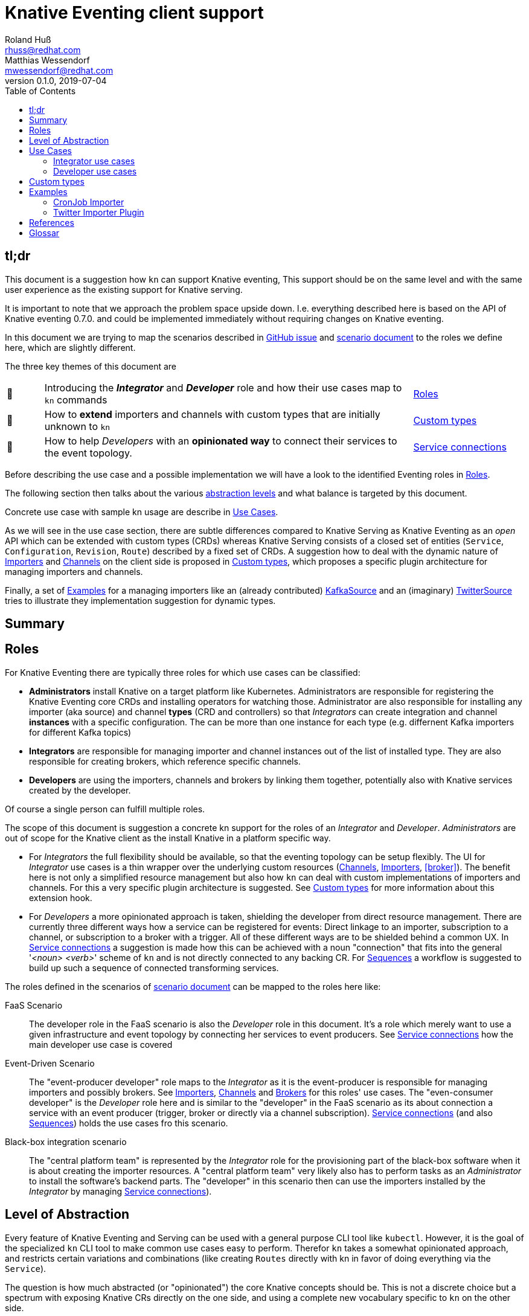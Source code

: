 
= Knative Eventing client support
Roland Huß <rhuss@redhat.com>; Matthias Wessendorf <mwessendorf@redhat.com>
v0.1.0, 2019-07-04
:icons: font
:toc:


== tl;dr

This document is a suggestion how `kn` can support Knative eventing,
This support should be on the same level and with the same user experience as the existing support for Knative serving.

It is important to note that we approach the problem space upside down.
I.e. everything described here is based on the API of Knative eventing 0.7.0.
and could be implemented immediately without requiring changes on Knative eventing.

In this document we are trying to map the scenarios described in <<eventing-ux-issue,GitHub issue>> and <<eventing-ux-scenarios,scenario document>> to the roles we define here, which are slightly different.

The three key themes of this document are

[cols="1,10,3"]
|===
| 🎥
| Introducing the **_Integrator_** and **_Developer_** role and how their use cases map to `kn` commands
| <<roles>>

| 🔌
| How to **extend** importers and channels with custom types that are initially unknown to `kn`
| <<custom-types>>

| 🎁
| How to help _Developers_ with an **opinionated way** to connect their services to the event topology.
| <<connections>>
|===


Before describing the use case and a possible implementation we will have a look to the identified Eventing roles in <<roles>>.

The following section then talks about the various <<abstraction,abstraction levels>> and what balance is targeted by this document.

Concrete use case with sample kn usage are describe in <<use-cases>>.

As we will see in the use case section, there are subtle differences compared to Knative Serving as Knative Eventing as an _open_ API which can be extended with custom types (CRDs) whereas Knative Serving consists of a closed set of entities (`Service`, `Configuration`, `Revision`, `Route`) described by a fixed set of CRDs.
A suggestion how to deal with the dynamic nature of <<importers>> and <<channels>> on the client side is proposed in <<custom-types>>, which proposes a specific plugin architecture for managing importers and channels.

Finally, a set of <<examples>> for a managing importers like an (already contributed) <<example-kafka-source, KafkaSource>> and an (imaginary) <<twitter-source, TwitterSource>> tries to illustrate they implementation suggestion for dynamic types.

[[summary]]
== Summary


[[roles]]
== Roles

For Knative Eventing there are typically three roles for which use cases can be classified:

* **Administrators** install Knative on a target platform like Kubernetes. Administrators are responsible for registering the Knative Eventing core CRDs and installing operators for watching those. Administrator are also responsible for installing any importer (aka source) and channel **types** (CRD and controllers) so that _Integrators_ can create integration and channel **instances** with a specific configuration. The can be more than one instance for each type (e.g. differnent Kafka importers for different Kafka topics)

* **Integrators** are responsible for managing importer and channel instances out of the list of installed type. They are also responsible for creating brokers, which reference specific channels.

* **Developers** are using the importers, channels and brokers by linking them together, potentially also with Knative services created by the developer.

Of course a single person can fulfill multiple roles.

The scope of this document is suggestion a concrete kn support for the roles of an _Integrator_ and _Developer_. _Administrators_ are out of scope for the Knative client as the install Knative in a platform specific way.

* For _Integrators_ the full flexibility should be available, so that the eventing topology can be setup flexibly. The UI for _Integrator_ use cases is a thin wrapper over the underlying custom resources (<<channels>>, <<importers>>, <<broker>>). The benefit here is not only a simplified resource management but also how `kn` can deal with custom implementations of importers and channels. For this a very specific plugin architecture is suggested. See <<custom-types>> for more information about this extension hook.

* For _Developers_ a more opinionated approach is taken, shielding the developer from direct resource management. There are currently three different ways how a service can be registered for events: Direct linkage to an importer, subscription to a channel, or subscription to a broker with a trigger. All of these different ways are to be shielded behind a common UX. In <<connections>> a suggestion is made how this can be achieved with a noun "connection" that fits into the general '_<noun> <verb>_' scheme of `kn` and is not directly connected to any backing CR. For <<sequences>> a workflow is suggested to build up such a sequence of connected transforming services.

The roles defined in the scenarios of <<eventing-ux-scenarios,scenario document>> can be mapped to the roles here like:

FaaS Scenario:: The developer role in the FaaS scenario is also the _Developer_ role in this document. It's a role which merely want to use a given infrastructure and event topology by connecting her services to event producers. See <<connections>> how the main developer use case is covered

Event-Driven Scenario:: The "event-producer developer" role maps to the _Integrator_ as it is the event-producer is responsible for managing importers and possibly brokers. See <<importers>>, <<channels>> and <<brokers>> for this roles' use cases. The "even-consumer developer" is the _Developer_ role here and is similar to the "developer" in the FaaS scenario as its about connection a service with an event producer (trigger, broker or directly via a channel subscription). <<connections>> (and also <<sequences>>) holds the use cases fro this scenario.

Black-box integration scenario:: The "central platform team" is represented by the _Integrator_ role for the provisioning part of the black-box software when it is about creating the importer resources. A "central platform team" very likely also has to perform tasks as an _Administrator_ to install the software's backend parts. The "developer" in this scenario then can use the importers installed by the _Integrator_ by managing <<connections>>).

[[abstraction]]
== Level of Abstraction

Every feature of Knative Eventing and Serving can be used with a general purpose CLI tool like `kubectl`.
However, it is the goal of the specialized `kn` CLI tool to make common use cases easy to perform.
Therefor `kn` takes a somewhat opinionated approach, and restricts certain variations and combinations (like creating `Routes` directly with kn in favor of doing everything via the `Service`).

The question is how much abstracted (or "opinionated") the core Knative concepts should be.
This is not a discrete choice but a spectrum with exposing Knative CRs directly on the one side, and using a complete new vocabulary specific to `kn` on the other side.

Let's have a quick look on both ends of the spectrum:

* [[abstraction-crs]] **Direct resource management** only provides a thin layer of creating a CR diretly. _Integrator_ use cases tend toward this end for managing the event topology with importers, channels or brokers.
* [[abstraction-use-case]] **Use-case backed interface** encapsulates the management of Knative custom resources behind an opinionated user interface. Examples for this higher-order abstractions are:
** `kn rollout --strategy blue-green` for creating
** `kn rollout --strategy canary --canary-target=2 --image=myservice:2.0` for creating a new revision with for a new version with a target of %2 procent for the canary.
** `kn connect --source github://secretname@github.com/user/helloworld --select ... --destination service://myservice` for connecting an importer to a broker, creating a trigger with `--select` which references a Knative service `myservice` as sink.
+
_Developer_ use cases are opinionated and make the underlying custom resources more or less opaque.

An interesting exception of this mapping here is the `kn service` command, which clearly serves a _Developer_ task. However, since a Knative `Service` is already a developer friendly abstraction and an umbrella resource for managing other resources (configuration, revisions, routes), it already has the proper abstraction to be used directly via `kn`. There is no similar umbrella object for Knative eventing. Although this is a _Developer_ task having this slight abstraction over managing a Service directly via `kubectl` has benefits, because it provides much value as it encapsulates domain knowledge how to create the underlying CR. A good example here are the option `--concurrency-limit` and `--concurrency-target` to `kn service create` which are kind of hard and soft limits for when to trigger an autoscaling event, but on the CR the end up in different places (direct CR field vs. provided as annotation)

[[use-cases]]
== Use Cases

All the use case in this section are crafted with this `kn` UI scheme in mind:

kn <noun> create <name>:: Create a _<noun>_ identified by _<name>_
kn <noun> update <name>:: Update a _<noun>_ identified by _<name>_
kn <noun> show <name>:: Show details of the _<noun>_ instance with name _<name>_ footnote:[This is currently still named as _describe_ but under discussion to be renamed.]
kn <noun> delete <name>:: Delete an instance of _<noun>_  with _<name>_
kn <noun> list <prefix>:: List entities. If _<name-prefix>_ is given, filter the entity names on this prefix.

_<noun>_ can be either directly reflecting the underlying Knative custom resource (typical for _Integrator_ based use cases) or more abstract, developer oriented, concepts like the proposed `connection` which describes any connection from a `service` to the event backend. See <<connections>> for details.

Also, when there is a (hierarchical) relationship between _<nouns>_ (like between `service` and `revision`) special option might filter on the high-level _<noun>_ (like in `kn revision list --service myservice`).

This scheme which has been applied successfully for managine Knative serving should be preserved for Knatice eventing support as well.

It is to be discussed whether the scheme should be relaxed for supporting developer workflows more naturally, eg. like in

```
kn rollout
kn rollback
kn connect <service> --broker mybroker
kn disconnect <service> --all
kn split revision1:10% revision2:90%
```

so, in the general form `kn <verb>` where verb concretely refers a developer use case which is not mapped 1:1 to entities (so more of category _Use-case backed interface_)

NOTE: In the example above `route` is used as a verb, which clashes with the Knative serving custom resource `Route`.

And of course a mixed format could be imaginable as well. E.g. creating and removing connections with `kn connect` and `kn disconnect`, but listing, updating and showing connections with `kn connection list`, `kn connection update` and `kn connection show`


[[use-case-integrator]]
=== Integrator use cases

The following use cases can be categorized by this epic use case below.
So they are all about setting up the topology which includes brokers, channels and the importers that then can be used by a _Developer_.

**As an _Integrator_ I want to manage importers (sources) and the infrastructure elements like brokers and channels to set up the eventing topology.**

The following use cases are a break down, how the _eventing topology_ can actually be managed by directly managing the underlying Knative eventing resources.

[[channels]]
==== Channels

Channels are used for connecting importers/source to services and provide the backbone for the eventing system.
They can be created implicitely via brokers, but the can also be created directly by _Integrators_ so a _Developer_ can subscribe a service to it.

A channel has a certain type which determines how events are persisted and distributed.
There is a set of predefined types but not all available out of the box on every installation of Knative eventing.
The only channel type that is always available is an `in-memory` type.
Other types, like `kafka` for a Kafka backed event transport, needs extra installation efforts by an _Administrator_.
In addition _Administrators_ can introduce be new custom channels which are not known in advance by `kn`.
In order to use these custom channels a plugin architecture is propose in <<custom-types>>.

One important use case for the _Integrator_ is to list all available types (installed well-known and custom types) that can be used for creating a channel.
Let's have a look at this use case first.

===== As an _Integrator_ I want to find all channel types which are available by a given Knative installation

.Example
[source]
----
# List all channel types which are installed on the cluster and for
# which client support is available
$ kn channel types

TYPE                DESCRIPTION
in-memory           Non-persistent in memory channel (default)
kafka               Kafka backed channel
pubsub              Google Cloud pub-sub
natss               NATSS
activemq            ActiceMQ backed channel
----

Only those types which can be really used for the given Knative installation must show up here.
For the four directly supported channel types _in-memory_, _kafka_, _pubsub_ and _natts_ the corresponding cluster features needs to be enabled by the _Administrator_.
For custom channel types like e.g. the _activemq_ in this example, also a local **channel plugin** needs to be present.
See <<custom-types>> for more details how channel type detection and channel plugins are proposed to work.

===== As an _Integrator_ I want to create a channel with a specified type

.Example
[source]
----
$ kn channel create mychannel --type kafka --num-partitions=4 --replication-factor=3
----

The `channel create` command creates directly a channel with the given type.
If no type is given then the default type is used (typically `in-memory`, but depends on the cluster configuration).

In addition each type has specific configuration options (`--num-partitions` and `--replication-factor` in this example).
The client verifies which options are available depending whether its a well-known type or a custome type:

* For well-known types known to a vanilla Knative eventing installation, the possible options are included in kn.
* For custom types, which are backed by a custom channel plugin, the plugin is called to get the possible options. This process is described in <<custom-types>>.

For user though this difference doesn't matter so on the UI surface well-known and custom types are treated the same.

===== As an _Integrator_ and as a _Developer_ I want to list all channels

.Example
[source]
-----
# List all channels for the current namespace
$ kn channel list

NAME             TYPE       BROKER  SUBSCRIBERS STATUS     INFLIGHT EVENTS
channel-1        kafka              2           Up         0        34326
myotherchannel   in-memory  default 4           Up
-----
This will list all channels available along with some summary description like the channel type, whether its created on behalf of a broker, the status, the number of subscriptions attached to this channel

If easily accessible some statistic informations about e.g. how many events has passed the channel would be nice or how many events have not been delivered yet.

===== As an _Integrator_ and as a _Developer_ I want to see the details of a channel

.Example
[source]
----
# Show specific details for a channel
$ kn channel show channel-1

Type: kafka
Broker: default
Subscribers:
- service1 [direct]

Triggers:
- myotherservice [event.type="bla"]
----

Any detail information available, also from related objects shoudl be shown here.
This command is also useful for _Developers_ as it helps in understanding the event topology.

===== As an _Integrator_ I want to remove a channel

.Example
[source]
----
# Remove a channel but check whether its in use
$ kn channel remove channel-1
----

This command will remove a named channel, but only those which are not managed by a broker.
Also it should be checked whether the channel has some active subscriptions.
If this is the case then by default an error must be returned.
However an _Integrator_ can use `--force` to remove the channel *and* any active subscriptions.

[[importers]]
==== Importers

NOTE: Importers are the new name of the resources formerly known as "Sources". Please see this https://github.com/knative/eventing/blob/master/docs/decisions/sources-to-importers.md[document] for the motivation for this naming change.

Importers are there to pump events into the eventing topology.
Each importer has a specific type, much like channels.
In fact, from an implementation's point of view importers can be treated the same as channels.
And also from an UX point of view, the user interface for both can be nearly the same.
But let's have a look.

===== As an _Integrator_ I want to find out all importer types available so that I know what importers I can create

.Example
[source]
----
# List all well-know as well as custom importers
$ kn importer types

TYPE            DESCRIPTION
kafka           Kafka importer picking up event from a Topic
kubernetes-api  Import Kubernetes event
cron            Periodic event from a cron importer
twitter         Import tweets by user or search
----

As there can be well-known importers (e.g. kafka) but also custom importers (twitter)
As you can see, the situatuon is the same as for <<channels>>, so similar concept apply here as well.

For full details for how to handle custom types and seamless integrate with the well-known types can be found in <<custom-types>>.

===== As an _Integrator_ I want to create a new importer so that a _Developer_ can use it

.Example
[source]
----
# Create an importer which picks up Tweets mentioning "knative"
$ kn importer create twitter-knative --type twitter --search knative
----

The mandatory flag for an importer is `--type` which specifies the type to use.
The value given there must be one of the list as given by `kn importer types`.

All other options are specific to the importer's type, much like the type of a channel.

An addition could be to provide here already a `--service` to create the connection to a service, but for the sake of conciseness creation of this connection should be left to `kn connection create` (or `kn connect` if we opt for a verb based flow for _Developer_ use cases).

==== As an _Integrator_ or _Developer_ I want to list all existing importers

.Example
[source]
----
# List all created importers
$ kn importer list

NAME               TYPE         RESOURCE
twitter-knative    twitter      twittersource.importers.k8spatterns.io
all-seconds        cron         cronjobsources.sources.eventing.knative.dev
----

===== As an _Integrator_ or _Developer_ I want to see the details of an importer

.Example
[source]
----
# Show details for a specific importer
$ kn importer show twitter-knative

Name:            twitter-knative
Resource:        twittesource.importers.k8spatterns.io
Type:            twitter
Search:          knative
Last Checked:    2019-07-04 04:50:12

Broker:          default
Subscribers:
- ....

....
----

As expected `kn importer show` will show all details for an importer.
This is an human readable output, and specific to the importer's type.

===== As an _Integrator_ I want to delete an importer

.Example
[source]
----
# Delete an importer
$ kn delete importer twitter-knative
----

Deletion should check, whether this importer is still in use.
If so, an error shoudl be returned.
An _Integrator_ can still delete an importer with the option `--force`.
In this case all subscriptions should be removed as well.

[[brokers]]
==== Brokers

===== As an _Integrator_ I want to create a broker in a namespace so that a _Developer_ can use it

.Example
[source]
----
# Create a broker
$ kn broker create --provisioner gcp-pupsub
----

Creating a broker will create a resource of kind `Broker` with possible configurations fields offered as option, like `--provisioner` to specify the cluster channel provisioner for the channel template included  by the broker.

===== As an _Integrator_ or _Developer_ I want to list all brokers in a namespace

.Example
[source]
----
# Return an overview of all brokers installed
$ kn broker list

NAME      STATUS      SUBSCRIPTIONS
default   Up          4
mybroker  Up          2
----

As all list commands, it shoudl be possible to export the list of brokers in a machine readable format like `json` or `yaml` and it should be possible to filter on brokers to show (startdWith filtering).

===== As an _Integrator_ or _Developer_ I want to see the details of a broker

.Example
[source]
----
# Show the details of broker `mybroker`
$ kn broker show mybroker
Name: mybroker
Status: Up

Subscriptions:
- name: my-service-trigger
  type: dev.knative.foo.bar
  service: myservice
- name: other-trigger
  type: prod.knative.foo.bar
  service: prodservice

Importers:
- name: financial-kafka-source
  type: kafka
----

This command should reveal all details of the `Broker` resource itself, but also information about objects that are _referencing_ this broker, like the importers which feed events into this broker.

===== As an _Integrator_ I want to delete a broker

.Example
[source]
----
# Delete broker 'mybroker'
$ kn broker delete mybroker
----

Before deleting a broker, kn should check if the broker is still in use.
E.g. when ther are subscriptions to this broker via triggers, then kn should refuse to delete the broker.
However, when an option `--force` is given, then the broker and all triggers referencing this broker should be deleted.

[[use-case-developer]]
=== Developer use cases

The developer is the user of the eventing topology.
She creates services (presumably Knative serving services) and connects them importers either directly, via a channel or via a broker.

**As a _Developer_ I want to use the eventing topology to receive events for which I can register my services with filtering and chaining.**

[[connections]]
==== Service connections

There are several ways how a service can be registered for retrieving cloud events: direct, via broker or via subscription.
Depending on the mode, custom resources created looks quite differently as well as the preconditions.
However, this should not matter for the UI as they all serve the same use case, but with different capabilities.

===== As a _Developer_ I want to connect a service to the eventing infrastructure

[source]
----
# Connect a service directly to an importer, giving it a name
$ kn connection create myconnection --service myservice --importer k8sapievents

# Alternative syntax:
$ kn connection create myconnection --service myservice --target importer:k8sapievents

# Alternative syntax (starting from "service")
$ kn service connect myservice --conection myconnection --target importer:k8sapievents

# Connect a service to a broker with a trigger and the given filter
$ kn service connect myservice --broker default --filter <filter-expression>

Connection myservice-001 has been created.
----

Depending on the arguments, the service is connected to the event system in different ways:

* Directly to an Importer (`--importer <importer-name>` or `--target importer:<importer-name>`)
* With a subscription to a channel (`--channel <channel-name>` or `--target channel:<channel-name>`)
* With a trigger connected to a broker (`--broker <broker-name>` or `--target broker:<broker-name>`)

A connection gets by default a randomly created name, with the service name as prefix. This name is stored as part of the metadata of the created entities (directly on the `Importer`, on the `Subscription` or on the `Trigger` )

===== As a _Developer_ I want to update a connection

[source]
----
$ kn connection update myconnection  --filter <new filter>
----

===== As a _Developer_ I want to see the details of a connection

.Example
[source]
----
$ kn connection show myconnection

....
----

===== As a _Developer_ I want to list all connections

[source]
----
# List all connections
$ kn connections list

NAME             SERVICE       TYPE       BROKER   FILTER  CHANNEL
myservice-001    myservice     importer
myservice-002    myservice     broker     default  ...     tempchannel
mysecondsrv-001  mysecondsrv                               mychannel
....

# List only connections which are attached to this service
$ kn connections list --service myservice
----

===== As a _Developer_ I want to delete a connection

[source]
----
# Delete the connection
$ kn service delete-connection myconnection
----

[NOTE]
====
For creating a connection we could also piggy-back on the `service` command group as an (additional ?) alternative, leading to commands like `kn service connect myservice1 --broker mybroker`. The same might apply for the other subscription use cases, too. The connection's name would be auto generated from service name or provided via --name
====

[[sequences]]
==== Sequences

===== As a _Developer_ I want to interactively build up a sequence

* Interactive workflow by subsequent calls to an "append" or "insert" calls for adding transformer services.

===== As a _Developer_ I want to update a sequence

===== As a _Developer_ I want to list all sequences

===== As a _Developer_ I want to remove a sequence

(with usage check)

===== As a _Developer_ I want to see the details of a sequence
List of all transformers contained in the sequence

[[custom-types]]
== Custom types

// This should be done by querying for CRDs with a category “channel”
//As querying for CRDs is a K8s concept, it would be helpful if getting the list of available channel types from the Knative eventing API
//Beside checking available CRDs also check whether a corresponding channel plugin is available locally a long with a download URL when it is not.

Knative Eventing can be easily extended with new channel and importer types by introducing CRDs and install controllers which reconciles on instances of these CRDs.

The kn client can easily query for all CRDs and match on all CRDs with a category of "knative" and "channel":

[source, yaml]
----
kind: CustomResourceDefinition
spec:
  group: messaging.knative.dev
  names:
    categories:
    - all
    - knative
    - messaging
    - channel
    kind: InMemoryChannel
----

The list of returned CRDs are the channels that can be used for creating new channels, whereby it is assumed that a corresponding controller has been installed on the server side, too.

However, since each channel type supports different configuration options, a client side mechanism allows user to provide these configuration as command line options/flags.
An alternative would be to evaluate the CRDs openAPI schema to provide a general way to query for the options. However such a generic mechanism never can provide the same user experience as custom tailored client side extensions.

For well known types (like `InMemoryChannel`) the channel specific features are well known and can be directly supported by kn. For custom provided types a plugin mechanism is required.

Such a channel plugin is an external binary placed in a well location (e.g. `~/.kn/plugins/channels/` or `~/.kn/plugins/importers/`)

The name of the binary reflects the type that should be used in `kn channel create --type <channel-type>`

The following commands given as arguments have to be supported by such a custom type plugin exectutable:

.Plugin contract for importer and channel plugins
[cols="1,7"]
|===
| Command | Description

| `manifest`
| Print out the CRD coordinates which connects this plugin to the CRD it is responsible for. This Can be a JSON structure with the kind, group and api version and a textual description of the channel type. Also it should contain the list of possible options along with their descriptions so that a help message can be constructed.

| `create`
| Create a resource of this kind. The provided command line arguments are handed through directly to the plugin. The first argument will be the name of the resource to create, the rest are options specific for this importer or channel.

| `update`
| Upate a plugin managed resource. The syntax is the same as for `create` except that a resource for the given name should be updated.

| `describe`
| Print out a human readable description for an existing channel or importer.
|===

If for one channel is either the CRD is missing or the client side plugin, then this channel type is disabled.

For the user it should not matter whether the channel management is hardcoded in the kn binary or provided by a channel plugin. I.e. when listing all available channel types both types (internally provided, via plugin) are presented on the same level.

The same mechanism should be implemented for importer plugins for handling custom importers which are represented by CRDs in the same way as channels.

[NOTE]
=====
The type discovery by querying matching CRDs requires that Knative eventing exposes the API operation for list CRDs also in its own interface. If this is not possible, an alternative would be to do a pure client discovery by checking which plugins are installed. The combination of this list plus the list of well-known types is list of supported types of this client. A client however would need then check whether the corresponding CRDs are registered on the server side, which can be done by a direct 'list' for such resources and checking for errors.
=====

[[examples]]
== Examples

NOTE:: To be done

[[example-importer-cronjob]]
=== CronJob Importer

[[example-importer-twitter]]
=== Twitter Importer Plugin

[[references]]
== References

* https://github.com/knative/client/issues/217[Kn Client issue] tracking eventing integration
* [[eventing-ux-issue]] https://github.com/knative/eventing/issues/1381[Kn Eventing issue] tracking UI/UX
* [[eventing-ux-scenarios]] https://docs.google.com/document/d/1DpiSL2dUcYS2n7yXOIG5LJwyIC1lY9q_W8-56U1SvKM/edit?hl=en#[Scenarios for Knative Eventing]

== Glossar

event topology:: The concrete setup with importers, channels and brokers as it can be used by _Developers_
custom type:: Type of channels and importers which are outside the set of well-known types
channel plugin:: A clientside plugin for a channel with a custom type
